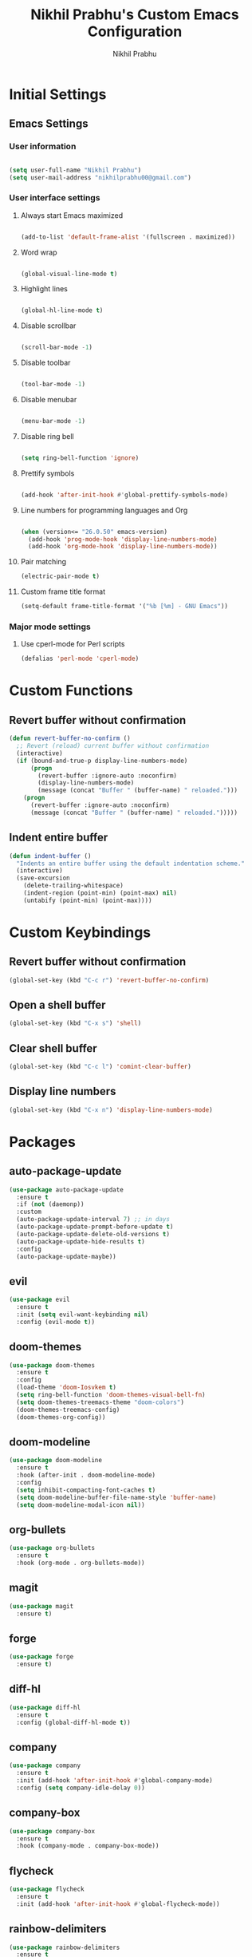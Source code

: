# -*- mode: org; coding: utf-8; -*-
#+STARTUP: indent
#+TITLE: Nikhil Prabhu's Custom Emacs Configuration
#+AUTHOR: Nikhil Prabhu
#+EMAIL: nikhilprabhu00@gmail.com

* Initial Settings

# This section contains settings that generally modify the overall
# look and feel of Emacs, and other miscellaneous settings.

** Emacs Settings
   
*** User information

#+BEGIN_SRC emacs-lisp

   (setq user-full-name "Nikhil Prabhu")
   (setq user-mail-address "nikhilprabhu00@gmail.com")

#+END_SRC

*** User interface settings


**** Always start Emacs maximized

#+BEGIN_SRC emacs-lisp

  (add-to-list 'default-frame-alist '(fullscreen . maximized))

#+END_SRC

**** Word wrap

#+BEGIN_SRC emacs-lisp

  (global-visual-line-mode t)

#+END_SRC

**** Highlight lines

#+BEGIN_SRC emacs-lisp

  (global-hl-line-mode t)

#+END_SRC

**** Disable scrollbar

#+BEGIN_SRC emacs-lisp

  (scroll-bar-mode -1)

#+END_SRC

**** Disable toolbar

#+BEGIN_SRC emacs-lisp

  (tool-bar-mode -1)

#+END_SRC

**** Disable menubar

#+BEGIN_SRC emacs-lisp

  (menu-bar-mode -1)

#+END_SRC

**** Disable ring bell

#+BEGIN_SRC emacs-lisp

  (setq ring-bell-function 'ignore)

#+END_SRC

**** Prettify symbols

#+BEGIN_SRC emacs-lisp

  (add-hook 'after-init-hook #'global-prettify-symbols-mode)

#+END_SRC

**** Line numbers for programming languages and Org

#+BEGIN_SRC emacs-lisp

  (when (version<= "26.0.50" emacs-version)
    (add-hook 'prog-mode-hook 'display-line-numbers-mode)
    (add-hook 'org-mode-hook 'display-line-numbers-mode))

#+END_SRC

**** Pair matching

#+BEGIN_SRC emacs-lisp
  (electric-pair-mode t)
#+END_SRC

**** Custom frame title format

#+BEGIN_SRC emacs-lisp
  (setq-default frame-title-format '("%b [%m] - GNU Emacs"))
#+END_SRC

*** Major mode settings

**** Use cperl-mode for Perl scripts

#+BEGIN_SRC emacs-lisp
       (defalias 'perl-mode 'cperl-mode)
#+END_SRC
     
* Custom Functions

# This section contains custom functions that either adds new
# functionality, or improves upon existing functionality

** Revert buffer without confirmation

#+BEGIN_SRC emacs-lisp
  (defun revert-buffer-no-confirm ()
    ;; Revert (reload) current buffer without confirmation
    (interactive)
    (if (bound-and-true-p display-line-numbers-mode)
        (progn
          (revert-buffer :ignore-auto :noconfirm)
          (display-line-numbers-mode)
          (message (concat "Buffer " (buffer-name) " reloaded.")))
      (progn
        (revert-buffer :ignore-auto :noconfirm)
        (message (concat "Buffer " (buffer-name) " reloaded.")))))
#+END_SRC

** Indent entire buffer

#+BEGIN_SRC emacs-lisp
  (defun indent-buffer ()
    "Indents an entire buffer using the default indentation scheme."
    (interactive)
    (save-excursion
      (delete-trailing-whitespace)
      (indent-region (point-min) (point-max) nil)
      (untabify (point-min) (point-max))))
#+END_SRC

* Custom Keybindings

# This section contains custom keybindings

** Revert buffer without confirmation

#+BEGIN_SRC emacs-lisp
  (global-set-key (kbd "C-c r") 'revert-buffer-no-confirm)
#+END_SRC

** Open a shell buffer

#+BEGIN_SRC emacs-lisp
  (global-set-key (kbd "C-x s") 'shell)
#+END_SRC

** Clear shell buffer

#+BEGIN_SRC emacs-lisp
  (global-set-key (kbd "C-c l") 'comint-clear-buffer)
#+END_SRC

** Display line numbers

#+BEGIN_SRC emacs-lisp
  (global-set-key (kbd "C-x n") 'display-line-numbers-mode)
#+END_SRC

* Packages

# This section contains packages from external sources

** auto-package-update

#+BEGIN_SRC emacs-lisp
  (use-package auto-package-update
    :ensure t
    :if (not (daemonp))
    :custom
    (auto-package-update-interval 7) ;; in days
    (auto-package-update-prompt-before-update t)
    (auto-package-update-delete-old-versions t)
    (auto-package-update-hide-results t)
    :config
    (auto-package-update-maybe))
#+END_SRC

** evil

#+BEGIN_SRC emacs-lisp
  (use-package evil
    :ensure t
    :init (setq evil-want-keybinding nil)
    :config (evil-mode t))
#+END_SRC

** doom-themes

#+BEGIN_SRC emacs-lisp
  (use-package doom-themes
    :ensure t
    :config
    (load-theme 'doom-Iosvkem t)
    (setq ring-bell-function 'doom-themes-visual-bell-fn)
    (setq doom-themes-treemacs-theme "doom-colors")
    (doom-themes-treemacs-config)
    (doom-themes-org-config))
#+END_SRC

** doom-modeline

#+BEGIN_SRC emacs-lisp
  (use-package doom-modeline
    :ensure t
    :hook (after-init . doom-modeline-mode)
    :config
    (setq inhibit-compacting-font-caches t)
    (setq doom-modeline-buffer-file-name-style 'buffer-name)
    (setq doom-modeline-modal-icon nil))
#+END_SRC

** org-bullets

#+BEGIN_SRC emacs-lisp
  (use-package org-bullets
    :ensure t
    :hook (org-mode . org-bullets-mode))
#+END_SRC

** magit

#+BEGIN_SRC emacs-lisp
  (use-package magit
    :ensure t)
#+END_SRC

** forge

#+BEGIN_SRC emacs-lisp
  (use-package forge
    :ensure t)
#+END_SRC

** diff-hl

#+BEGIN_SRC emacs-lisp
  (use-package diff-hl
    :ensure t
    :config (global-diff-hl-mode t))
#+END_SRC

** company

#+BEGIN_SRC emacs-lisp
  (use-package company
    :ensure t
    :init (add-hook 'after-init-hook #'global-company-mode)
    :config (setq company-idle-delay 0))
#+END_SRC

** company-box

#+BEGIN_SRC emacs-lisp
  (use-package company-box
    :ensure t
    :hook (company-mode . company-box-mode))
#+END_SRC

** flycheck

#+BEGIN_SRC emacs-lisp
  (use-package flycheck
    :ensure t
    :init (add-hook 'after-init-hook #'global-flycheck-mode))
#+END_SRC

** rainbow-delimiters

#+BEGIN_SRC emacs-lisp
  (use-package rainbow-delimiters
    :ensure t
    :hook ((emacs-lisp-mode . rainbow-delimiters-mode-enable)))
#+END_SRC

** treemacs

#+BEGIN_SRC emacs-lisp
  (use-package treemacs
    :ensure t
    :bind ("C-x t" . 'treemacs))
#+END_SRC

** lsp-mode

#+BEGIN_SRC emacs-lisp
  (use-package lsp-mode
    :ensure t
    :hook (prog-mode . lsp))
#+END_SRC

** lsp-ui

#+BEGIN_SRC emacs-lisp
  (use-package lsp-ui
    :ensure t
    :bind(
          ("C-c i" . lsp-ui-imenu)))
#+END_SRC

** company-lsp

#+BEGIN_SRC emacs-lisp
  (use-package company-lsp
    :ensure t)
#+END_SRC

** web-mode

#+BEGIN_SRC emacs-lisp
  (use-package web-mode
    :ensure t
    :init
    (add-to-list 'auto-mode-alist '("\\.html\\'" . web-mode))
    (add-to-list 'auto-mode-alist '("\\.css\\'" . web-mode))
    (add-to-list 'auto-mode-alist '("\\.php\\'" . web-mode)))
#+END_SRC

** emmet-mode

#+BEGIN_SRC emacs-lisp
  (use-package emmet-mode
    :ensure t
    :hook (web-mode . emmet-mode))
#+END_SRC

** highlight-indent-guides

#+BEGIN_SRC emacs-lisp
  (use-package highlight-indent-guides
    :ensure t
    :config
    (setq highlight-indent-guides-method 'character)
    (setq highlight-indent-guides-responsive 'top)
    (setq highlight-indent-guides-delay 0)
    :hook (prog-mode . highlight-indent-guides-mode))
#+END_SRC

** ivy

#+BEGIN_SRC emacs-lisp
  (use-package ivy
    :ensure t
    :diminish ivy-mode
    :config (ivy-mode t))
#+END_SRC

** counsel

#+BEGIN_SRC emacs-lisp
  (use-package counsel
    :ensure t
    :after ivy
    :demand t
    :bind
    (("C-c C-r" . ivy-resume)
     ("C-x b" . ivy-switch-buffer)
     ("C-x C-f" . counsel-find-file)
     ("C-h f" . counsel-describe-function)
     ("C-h v" . counsel-describe-variable)
     ("C-c g" . counsel-git)
     ("C-c j" . counsel-git-grep)
     ("M-x" . counsel-M-x)
     :map counsel-find-file-map
     ("<left>" . counsel-up-directory)))
#+END_SRC

** ivy-rich

#+BEGIN_SRC emacs-lisp
  (use-package ivy-rich
    :ensure t
    :after (ivy counsel)

    :preface
    (eval-when-compile
      (defvar ivy-rich-path-style)
      (declare-function ivy-rich-mode nil))

    :init
    (setq ivy-rich-path-style 'abbrev)

    :config
    (ivy-rich-mode t))
#+END_SRC

** ctrlf

#+BEGIN_SRC emacs-lisp
  (use-package ctrlf
    :ensure t
    :init (ctrlf-mode +1))
#+END_SRC

** all-the-icons-ivy-rich

#+BEGIN_SRC emacs-lisp
  (use-package all-the-icons-ivy-rich
    :ensure t
    :init (all-the-icons-ivy-rich-mode 1))
#+END_SRC

** ace-window

#+BEGIN_SRC emacs-lisp
  (use-package ace-window
    :ensure t
    :bind ("M-o" . ace-window))
#+END_SRC

** solaire-mode

#+BEGIN_SRC emacs-lisp
  (use-package solaire-mode
    :ensure t
    :hook
    ((change-major-mode after-revert ediff-prepare-buffer) . turn-on-solaire-mode)
    (minibuffer-setup . solaire-mode-in-minibuffer)
    :config
    (setq solaire-mode-remap-fringe -1)
    (solaire-global-mode +1))
#+END_SRC

** dashboard

#+BEGIN_SRC emacs-lisp
  (use-package dashboard
    :ensure t
    :config
    (dashboard-setup-startup-hook)
    (setq dashboard-startup-banner 'logo)
    (setq dashboard-banner-logo-title "Hi, Nikhil. Welcome to Emacs!")
    (setq dashboard-center-content t)
    (setq dashboard-set-heading-icons t)
    (setq dashboard-set-file-icons t)
    (setq dashboard-page-separator "\n\n\n\n")
    (setq dashboard-items '((recents  . 5)
                            (projects . 5)
                            (agenda . 5)
                            (registers . 5))))
#+END_SRC

** all-the-icons-dired

#+BEGIN_SRC emacs-lisp
  (use-package all-the-icons-dired
    :ensure t
    :hook (dired-mode . all-the-icons-dired-mode))
#+END_SRC

** smex

#+BEGIN_SRC emacs-lisp
  (use-package smex
    :ensure t
    :init (smex-initialize))
#+END_SRC

** yaml-mode

#+BEGIN_SRC emacs-lisp
  (use-package yaml-mode
    :ensure t
    :init (add-to-list 'auto-mode-alist '("\\.yml\\'" . yaml-mode)))
#+END_SRC

** projectile

#+BEGIN_SRC emacs-lisp
  (use-package projectile
    :ensure t
    :init (projectile-mode +1)
    :config
    (define-key projectile-mode-map (kbd "s-p") 'projectile-command-map)
    (define-key projectile-mode-map (kbd "C-c p") 'projectile-command-map))
#+END_SRC

** ox-twbs

#+BEGIN_SRC emacs-lisp
  (use-package ox-twbs
    :ensure t)
#+END_SRC

** elpy

#+BEGIN_SRC emacs-lisp
  (use-package elpy
    :ensure t
    :init
    (elpy-enable))
#+END_SRC

** blacken

#+BEGIN_SRC emacs-lisp
  (use-package blacken
    :ensure t
    :hook (python-mode . blacken-mode))
#+END_SRC

** select-themes

#+BEGIN_SRC emacs-lisp
  (use-package select-themes
    :ensure t)
#+END_SRC
** browse-kill-ring

#+BEGIN_SRC emacs-lisp
  (use-package browse-kill-ring
    :ensure t
    :bind("C-c y" . browse-kill-ring))
#+END_SRC
** org-journal

#+BEGIN_SRC emacs-lisp
  (use-package org-journal
    :ensure t)
#+END_SRC
** which-key

#+BEGIN_SRC emacs-lisp
  (use-package which-key
    :ensure t
    :config
    (which-key-mode))
#+END_SRC

** smart-comment

#+BEGIN_SRC emacs-lisp
  (use-package smart-comment
    :ensure t
    :bind ("M-;" . smart-comment))
#+END_SRC

* Miscellaneous
** Beautify org-mode

*Credits*: https://zzamboni.org/post/beautifying-org-mode-in-emacs/ (With a few modifications)

#+BEGIN_SRC emacs-lisp

  ;; Don't display emphasis markers
  (setq org-hide-emphasis-markers t)

  ;; Font lock bullets
  (font-lock-add-keywords 'org-mode
                          '(("^ *\\([-]\\) "
                             (0 (prog1 () (compose-region (match-beginning 1) (match-end 1) "•"))))))

  ;; Font configuration
  (let* ((variable-tuple
          (cond ((x-list-fonts "ETBembo")         '(:font "ETBembo"))
                ((x-list-fonts "Source Sans Pro") '(:font "Source Sans Pro"))
                ((x-list-fonts "Lucida Grande")   '(:font "Lucida Grande"))
                ((x-list-fonts "Verdana")         '(:font "Verdana"))
                ((x-family-fonts "Sans Serif")    '(:family "Sans Serif"))
                (nil (warn "Cannot find a Sans Serif Font.  Install Source Sans Pro."))))
         (base-font-color     (face-foreground 'default nil 'default))
         (headline           `(:inherit default :weight bold :foreground ,base-font-color)))

    ;; Headings and titles
    (custom-theme-set-faces
     'user
     `(org-level-8 ((t (,@headline ,@variable-tuple))))
     `(org-level-7 ((t (,@headline ,@variable-tuple))))
     `(org-level-6 ((t (,@headline ,@variable-tuple))))
     `(org-level-5 ((t (,@headline ,@variable-tuple))))
     `(org-level-4 ((t (,@headline ,@variable-tuple :height 1.1))))
     `(org-level-3 ((t (,@headline ,@variable-tuple :height 1.25))))
     `(org-level-2 ((t (,@headline ,@variable-tuple :height 1.5))))
     `(org-level-1 ((t (,@headline ,@variable-tuple :height 1.75))))
     `(org-document-title ((t (,@headline ,@variable-tuple :height 2.0 :underline nil))))))

  ;; Font configuration for other Org elements
  (custom-theme-set-faces
   'user
   '(fixed-pitch ((t ( :family "Fira Code Retina" :height 120)))))

  (custom-theme-set-faces
   'user
   '(org-block ((t (:inherit fixed-pitch))))
   '(org-code ((t (:inherit (shadow fixed-pitch)))))
   '(org-document-info ((t (:foreground "dark orange"))))
   '(org-document-info-keyword ((t (:inherit (shadow fixed-pitch)))))
   '(org-indent ((t (:inherit (org-hide fixed-pitch)))))
   '(org-meta-line ((t (:inherit (font-lock-comment-face fixed-pitch)))))
   '(org-property-value ((t (:inherit fixed-pitch))) t)
   '(org-special-keyword ((t (:inherit (font-lock-comment-face fixed-pitch)))))
   '(org-table ((t (:inherit fixed-pitch :foreground "#83a598"))))
   '(org-tag ((t (:inherit (shadow fixed-pitch) :weight bold :height 0.8))))
   '(org-verbatim ((t (:inherit (shadow fixed-pitch))))))

#+END_SRC

** Indent buffer on save

#+BEGIN_SRC emacs-lisp
  (add-hook 'before-save-hook 'indent-buffer)
#+END_SRC
